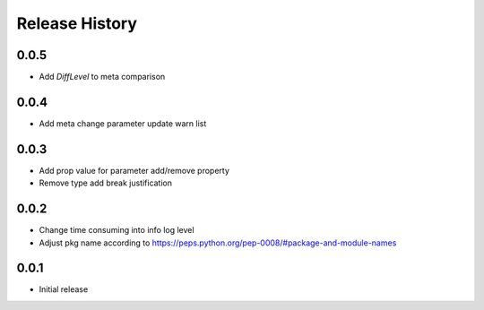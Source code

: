.. :changelog:

Release History
===============
0.0.5
++++++
* Add `DiffLevel` to meta comparison

0.0.4
++++++
* Add meta change parameter update warn list

0.0.3
++++++
* Add prop value for parameter add/remove property
* Remove type add break justification

0.0.2
++++++
* Change time consuming into info log level
* Adjust pkg name according to https://peps.python.org/pep-0008/#package-and-module-names

0.0.1
++++++
* Initial release
